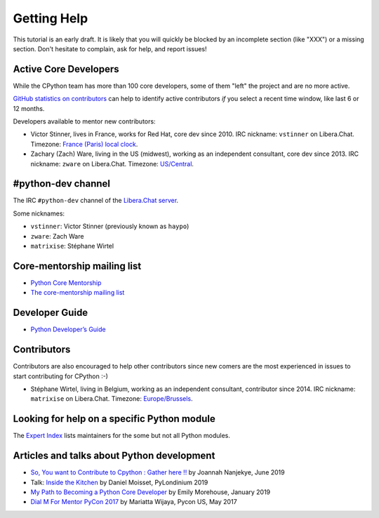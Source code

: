 .. _help:

Getting Help
============

This tutorial is an early draft. It is likely that you will quickly be blocked
by an incomplete section (like "XXX") or a missing section. Don't hesitate to
complain, ask for help, and report issues!

Active Core Developers
----------------------

While the CPython team has more than 100 core developers, some of them
"left" the project and are no more active.

`GitHub statistics on contributors
<https://github.com/python/cpython/graphs/contributors>`_ can help to identify
active contributors *if* you select a recent time window, like last 6 or 12
months.

Developers available to mentor new contributors:

* Victor Stinner, lives in France, works for Red Hat, core dev since 2010.
  IRC nickname: ``vstinner`` on Libera.Chat.
  Timezone: `France (Paris) local clock <https://www.timeanddate.com/worldclock/france/paris>`_.

* Zachary (Zach) Ware, living in the US (midwest), working as an independent
  consultant, core dev since 2013.
  IRC nickname: ``zware`` on Libera.Chat.
  Timezone: `US/Central <https://www.timeanddate.com/worldclock/usa/chicago>`_.

#python-dev channel
-------------------

The IRC ``#python-dev`` channel of the `Libera.Chat server
<https://libera.chat/>`_.

Some nicknames:

* ``vstinner``: Victor Stinner (previously known as ``haypo``)

* ``zware``: Zach Ware

* ``matrixise``: Stéphane Wirtel

Core-mentorship mailing list
----------------------------

* `Python Core Mentorship <https://www.python.org/dev/core-mentorship/>`_
* `The core-mentorship mailing list
  <https://mail.python.org/mailman/listinfo/core-mentorship/>`_

Developer Guide
---------------

* `Python Developer’s Guide <https://docs.python.org/devguide/>`_

Contributors
------------

Contributors are also encouraged to help other contributors since new comers
are the most experienced in issues to start contributing for CPython :-)

* Stéphane Wirtel, living in Belgium, working as an independent consultant, contributor since 2014.
  IRC nickname: ``matrixise`` on Libera.Chat.
  Timezone: `Europe/Brussels <https://www.timeanddate.com/worldclock/belgium/brussels>`_.

Looking for help on a specific Python module
--------------------------------------------

The `Expert Index <https://docs.python.org/devguide/experts.html>`_ lists
maintainers for the some but not all Python modules.

Articles and talks about Python development
-------------------------------------------

* `So, You want to Contribute to Cpython : Gather here !!
  <https://medium.com/@Captain_Joannah/so-you-want-to-contribute-to-cpython-gather-here-5a2694148ca4>`_
  by Joannah Nanjekye, June 2019
* Talk: `Inside the Kitchen <https://pylondinium.org/talks/talk-20.html>`_
  by Daniel Moisset, PyLondinium 2019
* `My Path to Becoming a Python Core Developer
  <https://emilyemorehouse.com/blog/015-my-path-to-becoming-a-python-core-developer/>`_
  by Emily Morehouse, January 2019
* `Dial M For Mentor PyCon 2017
  <https://www.youtube.com/watch?v=Wc1krFb5ifQ>`_
  by Mariatta Wijaya, Pycon US, May 2017
